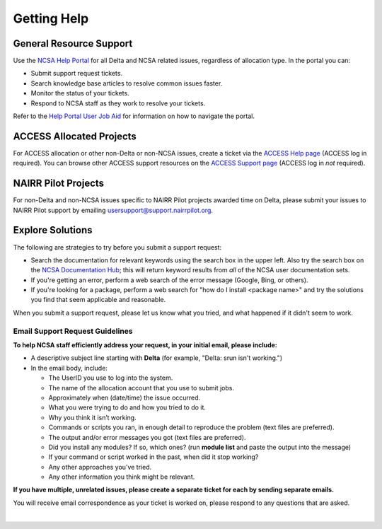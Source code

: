 .. _help:

Getting Help
================

.. _general_support:

General Resource Support
---------------------------

Use the `NCSA Help Portal <http://help.ncsa.illinois.edu>`_ for all Delta and NCSA related issues, regardless of allocation type. In the portal you can:

- Submit support request tickets.
- Search knowledge base articles to resolve common issues faster.
- Monitor the status of your tickets.
- Respond to NCSA staff as they work to resolve your tickets.

Refer to the `Help Portal User Job Aid <https://docs.ncsa.illinois.edu/en/latest/_static/JSMUsersJobAid.pdf>`_ for information on how to navigate the portal.

.. raw:: html
   
   <p>The <a href="http://help.ncsa.illinois.edu">NCSA Help Portal</a> is the preferred method to submit requests. However, if you run into problems using it, you can still email <a href="mailto:help@ncsa.illinois.edu?subject=Delta: ">help@ncsa.illinois.edu</a> for support. Expand the following section for guidelines on sending email requests so that NCSA staff can efficiently address them.</p>

ACCESS Allocated Projects
---------------------

For ACCESS allocation or other non-Delta or non-NCSA issues, create a ticket via the `ACCESS Help page <https://support.access-ci.org/open-a-ticket>`_ (ACCESS log in required). You can browse other ACCESS support resources on the `ACCESS Support page <https://support.access-ci.org>`_ (ACCESS log in *not* required).

NAIRR Pilot Projects
----------------------

For non-Delta and non-NCSA issues specific to NAIRR Pilot projects awarded time on Delta, please submit your issues to NAIRR Pilot support by emailing usersupport@support.nairrpilot.org.

Explore Solutions
-------------------

The following are strategies to try before you submit a support request:

- Search the documentation for relevant keywords using the search box in the upper left.
  Also try the search box on the `NCSA Documentation Hub <https://docs.ncsa.illinois.edu/>`_; this will return keyword results from *all* of the NCSA user documentation sets.

- If you're getting an error, perform a web search of the error message (Google, Bing, or others).
- If you're looking for a package, perform a web search for "how do I install <package name>" and try the solutions you find that seem applicable and reasonable.  

When you submit a support request, please let us know what you tried, and what happened if it didn't seem to work.


Email Support Request Guidelines
~~~~~~~~~~~~~~~~~~~~~~~~~~~~~~~~~~

.. raw:: html

   <details>
   <summary><a><b>Email support request guidelines</b> <i>(click to expand/collapse)</i></a></summary>

**To help NCSA staff efficiently address your request, in your initial email, please include:**

- A descriptive subject line starting with **Delta** (for example, "Delta: srun isn't working.")
- In the email body, include:
  
  - The UserID you use to log into the system.
  - The name of the allocation account that you use to submit jobs.
  - Approximately when (date/time) the issue occurred.
  - What you were trying to do and how you tried to do it.
  - Why you think it isn’t working.
  - Commands or scripts you ran, in enough detail to reproduce the problem (text files are preferred).
  - The output and/or error messages you got (text files are preferred).
  - Did you install any modules? If so, which ones? (run **module list** and paste the output into the message)
  - If your command or script worked in the past, when did it stop working?
  - Any other approaches you’ve tried.
  - Any other information you think might be relevant.

**If you have multiple, unrelated issues, please create a separate ticket for each by sending separate emails.**

You will receive email correspondence as your ticket is worked on, please respond to any questions that are asked.

.. raw:: html

   </details>

|
